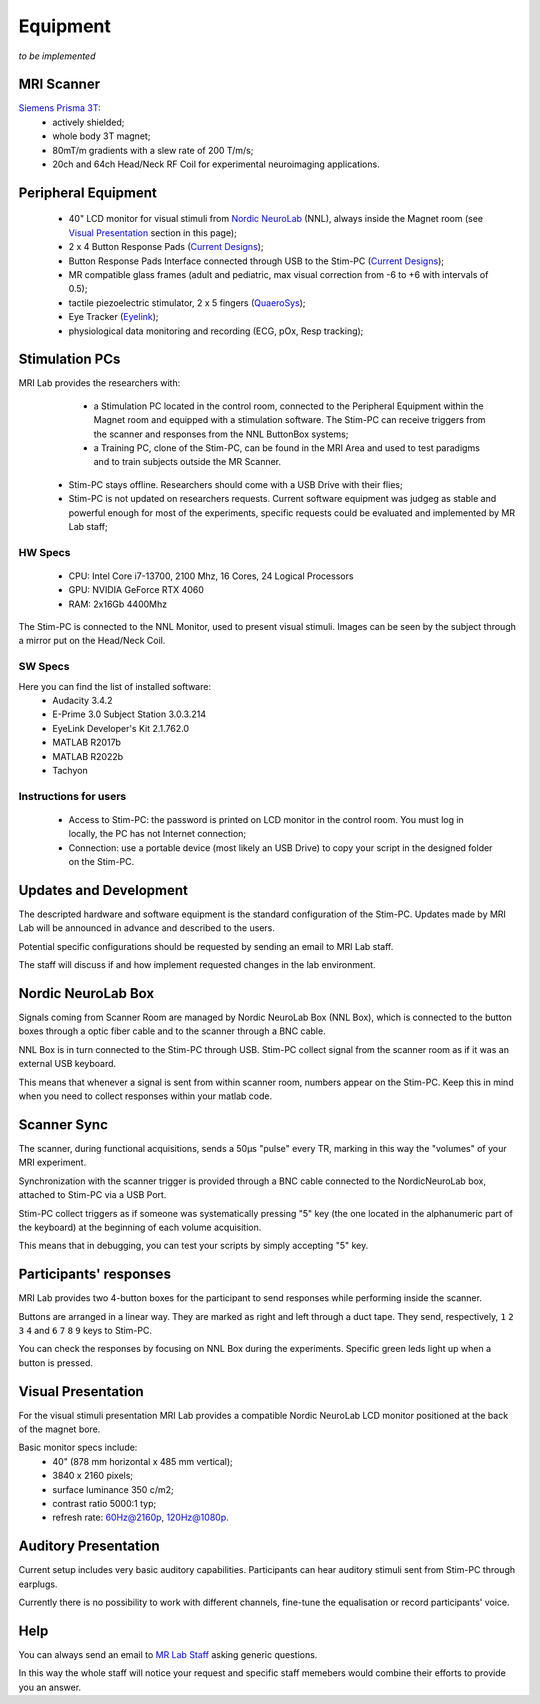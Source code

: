 Equipment
==========
*to be implemented*

MRI Scanner
--------

`Siemens Prisma 3T <https://www.siemens-healthineers.com/magnetic-resonance-imaging/3t-mri-scanner/magnetom-prisma>`_:
  * actively shielded;
  * whole body 3T magnet;
  * 80mT/m gradients with a slew rate of 200 T/m/s;
  * 20ch and 64ch Head/Neck RF Coil for experimental neuroimaging applications.

Peripheral Equipment
----------
  * 40" LCD monitor for visual stimuli from `Nordic NeuroLab <https://www.nordicneurolab.com/products/inroomviewing-device>`_ (NNL), always inside the Magnet room (see `Visual Presentation <https://cimec-wiki.readthedocs.io/en/latest/pages/equipment.html#visual-presentation>`_ section in this page);
  * 2 x 4 Button Response Pads (`Current Designs <https://www.curdes.com/mainforp/responsedevices/hhsc-2x4-l.html>`_);
  * Button Response Pads Interface connected through USB to the Stim-PC (`Current Designs <https://www.curdes.com/mainforp/interfaces/fiu-932b.html>`_);
  * MR compatible glass frames (adult and pediatric, max visual correction from -6 to +6 with intervals of 0.5);
  * tactile piezoelectric stimulator, 2 x 5 fingers (`QuaeroSys <https://www.quaerosys.com/index.php?lang=en&page=piezostimulator>`_);
  * Eye Tracker (`Eyelink <https://www.sr-research.com/fmri-meg-systems/>`_);
  * physiological data monitoring and recording (ECG, pOx, Resp tracking);

Stimulation PCs
---------

MRI Lab provides the researchers with:
  * a Stimulation PC located in the control room, connected to the Peripheral Equipment within the Magnet room and equipped with a stimulation software. The Stim-PC can receive triggers from the scanner and responses from the NNL ButtonBox systems;

  * a Training PC, clone of the Stim-PC, can be found in the MRI Area and used to test paradigms and to train subjects outside the MR Scanner.

 * Stim-PC stays offline. Researchers should come with a USB Drive with their flies;
 * Stim-PC is not updated on researchers requests. Current software equipment was judgeg as stable and powerful enough for most of the experiments, specific requests could be evaluated and implemented by MR Lab staff;

HW Specs
~~~~~~~~~~
  * CPU: Intel Core i7-13700, 2100 Mhz, 16 Cores, 24 Logical Processors
  * GPU: NVIDIA GeForce RTX 4060
  * RAM: 2x16Gb 4400Mhz

The Stim-PC is connected to the NNL Monitor, used to present visual stimuli. Images can be seen by the subject through a mirror put on the Head/Neck Coil.

SW Specs
~~~~~~~~~~

Here you can find the list of installed software:
 * Audacity 3.4.2
 * E-Prime 3.0 Subject Station 3.0.3.214
 * EyeLink Developer's Kit 2.1.762.0
 * MATLAB R2017b
 * MATLAB R2022b
 * Tachyon

Instructions for users
~~~~~~~~~~
  * Access to Stim-PC: the password is printed on LCD monitor in the control room. You must log in locally, the PC has not Internet connection;
  * Connection: use a portable device (most likely an USB Drive) to copy your script in the designed folder on the Stim-PC.

Updates and Development
------
The descripted hardware and software equipment is the standard configuration of the Stim-PC. Updates made by MRI Lab will be announced in advance and described to the users.

Potential specific configurations should be requested by sending an email to MRI Lab staff.

The staff will discuss if and how implement requested changes in the lab environment.

Nordic NeuroLab Box
------
Signals coming from Scanner Room are managed by Nordic NeuroLab Box (NNL Box), which is connected to the button boxes through a optic fiber cable and to the scanner through a BNC cable.

NNL Box is in turn connected to the Stim-PC through USB. Stim-PC collect signal from the scanner room as if it was an external USB keyboard.

This means that whenever a signal is sent from within scanner room, numbers appear on the Stim-PC. Keep this in mind when you need to collect responses within your matlab code.

Scanner Sync
--------
The scanner, during functional acquisitions, sends a 50μs "pulse" every TR, marking in this way the "volumes" of your MRI experiment.

Synchronization with the scanner trigger is provided through a BNC cable connected to the NordicNeuroLab box, attached to Stim-PC via a USB Port.

Stim-PC collect triggers as if someone was systematically pressing "5" key (the one located in the alphanumeric part of the keyboard) at the beginning of each volume acquisition.

This means that in debugging, you can test your scripts by simply accepting "5" key.

Participants' responses
----------
MRI Lab provides two 4-button boxes for the participant to send responses while performing inside the scanner.

Buttons are arranged in a linear way. They are marked as right and left through a duct tape. They send, respectively, ``1`` ``2`` ``3`` ``4`` and ``6`` ``7`` ``8`` ``9`` keys to Stim-PC.

You can check the responses by focusing on NNL Box during the experiments. Specific green leds light up when a button is pressed.

Visual Presentation
---------
For the visual stimuli presentation MRI Lab provides a compatible Nordic NeuroLab LCD monitor positioned at the back of the magnet bore.

Basic monitor specs include:
 * 40" (878 mm horizontal x 485 mm vertical);
 * 3840 x 2160 pixels;
 * surface luminance 350 c/m2;
 * contrast ratio 5000:1 typ;
 * refresh rate: 60Hz@2160p, 120Hz@1080p.

Auditory Presentation
----------
Current setup includes very basic auditory capabilities. Participants can hear auditory stimuli sent from Stim-PC through earplugs.

Currently there is no possibility to work with different channels, fine-tune the equalisation or record participants' voice.

Help
-------
You can always send an email to `MR Lab Staff <https://cimec-wiki.readthedocs.io/en/latest/pages/contacts.html>`_ asking generic questions.

In this way the whole staff will notice your request and specific staff memebers would combine their efforts to provide you an answer.
